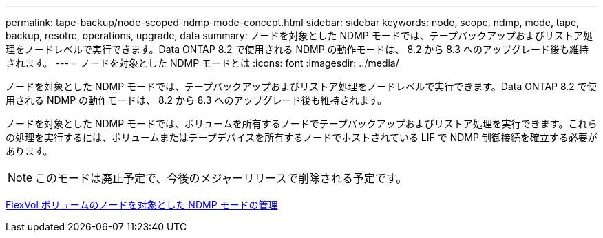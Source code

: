 ---
permalink: tape-backup/node-scoped-ndmp-mode-concept.html 
sidebar: sidebar 
keywords: node, scope, ndmp, mode, tape, backup, resotre, operations, upgrade, data 
summary: ノードを対象とした NDMP モードでは、テープバックアップおよびリストア処理をノードレベルで実行できます。Data ONTAP 8.2 で使用される NDMP の動作モードは、 8.2 から 8.3 へのアップグレード後も維持されます。 
---
= ノードを対象とした NDMP モードとは
:icons: font
:imagesdir: ../media/


[role="lead"]
ノードを対象とした NDMP モードでは、テープバックアップおよびリストア処理をノードレベルで実行できます。Data ONTAP 8.2 で使用される NDMP の動作モードは、 8.2 から 8.3 へのアップグレード後も維持されます。

ノードを対象とした NDMP モードでは、ボリュームを所有するノードでテープバックアップおよびリストア処理を実行できます。これらの処理を実行するには、ボリュームまたはテープデバイスを所有するノードでホストされている LIF で NDMP 制御接続を確立する必要があります。

[NOTE]
====
このモードは廃止予定で、今後のメジャーリリースで削除される予定です。

====
xref:manage-node-scoped-ndmp-mode-concept.adoc[FlexVol ボリュームのノードを対象とした NDMP モードの管理]
